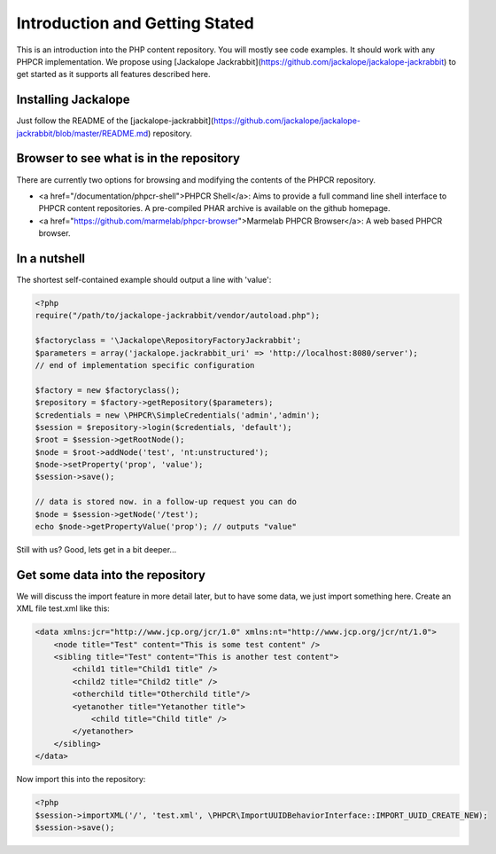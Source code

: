 Introduction and Getting Stated
===============================

This is an introduction into the PHP content repository. You will mostly see code examples. It should work with any PHPCR implementation. We propose using [Jackalope Jackrabbit](https://github.com/jackalope/jackalope-jackrabbit) to get started as it supports all features described here.

Installing Jackalope
--------------------

Just follow the README of the [jackalope-jackrabbit](https://github.com/jackalope/jackalope-jackrabbit/blob/master/README.md) repository.

Browser to see what is in the repository
----------------------------------------

There are currently two options for browsing and modifying the contents of the PHPCR repository.

- <a href="/documentation/phpcr-shell">PHPCR Shell</a>: Aims to provide a full command line shell interface to PHPCR content repositories. A pre-compiled PHAR archive is available on the github homepage.
- <a href="https://github.com/marmelab/phpcr-browser">Marmelab PHPCR Browser</a>: A web based PHPCR browser.

In a nutshell
-------------

The shortest self-contained example should output a line with 'value':

.. code-block:: php

    <?php
    require("/path/to/jackalope-jackrabbit/vendor/autoload.php");

    $factoryclass = '\Jackalope\RepositoryFactoryJackrabbit';
    $parameters = array('jackalope.jackrabbit_uri' => 'http://localhost:8080/server');
    // end of implementation specific configuration

    $factory = new $factoryclass();
    $repository = $factory->getRepository($parameters);
    $credentials = new \PHPCR\SimpleCredentials('admin','admin');
    $session = $repository->login($credentials, 'default');
    $root = $session->getRootNode();
    $node = $root->addNode('test', 'nt:unstructured');
    $node->setProperty('prop', 'value');
    $session->save();

    // data is stored now. in a follow-up request you can do
    $node = $session->getNode('/test');
    echo $node->getPropertyValue('prop'); // outputs "value"

Still with us? Good, lets get in a bit deeper...

Get some data into the repository
---------------------------------

We will discuss the import feature in more detail later, but to have some data, we just import something here. Create an XML file test.xml like this:

.. code-block:: xml

    <data xmlns:jcr="http://www.jcp.org/jcr/1.0" xmlns:nt="http://www.jcp.org/jcr/nt/1.0">
        <node title="Test" content="This is some test content" />
        <sibling title="Test" content="This is another test content">
            <child1 title="Child1 title" />
            <child2 title="Child2 title" />
            <otherchild title="Otherchild title"/>
            <yetanother title="Yetanother title">
                <child title="Child title" />
            </yetanother>
        </sibling>
    </data>

Now import this into the repository:

.. code-block:: php

    <?php
    $session->importXML('/', 'test.xml', \PHPCR\ImportUUIDBehaviorInterface::IMPORT_UUID_CREATE_NEW);
    $session->save();

